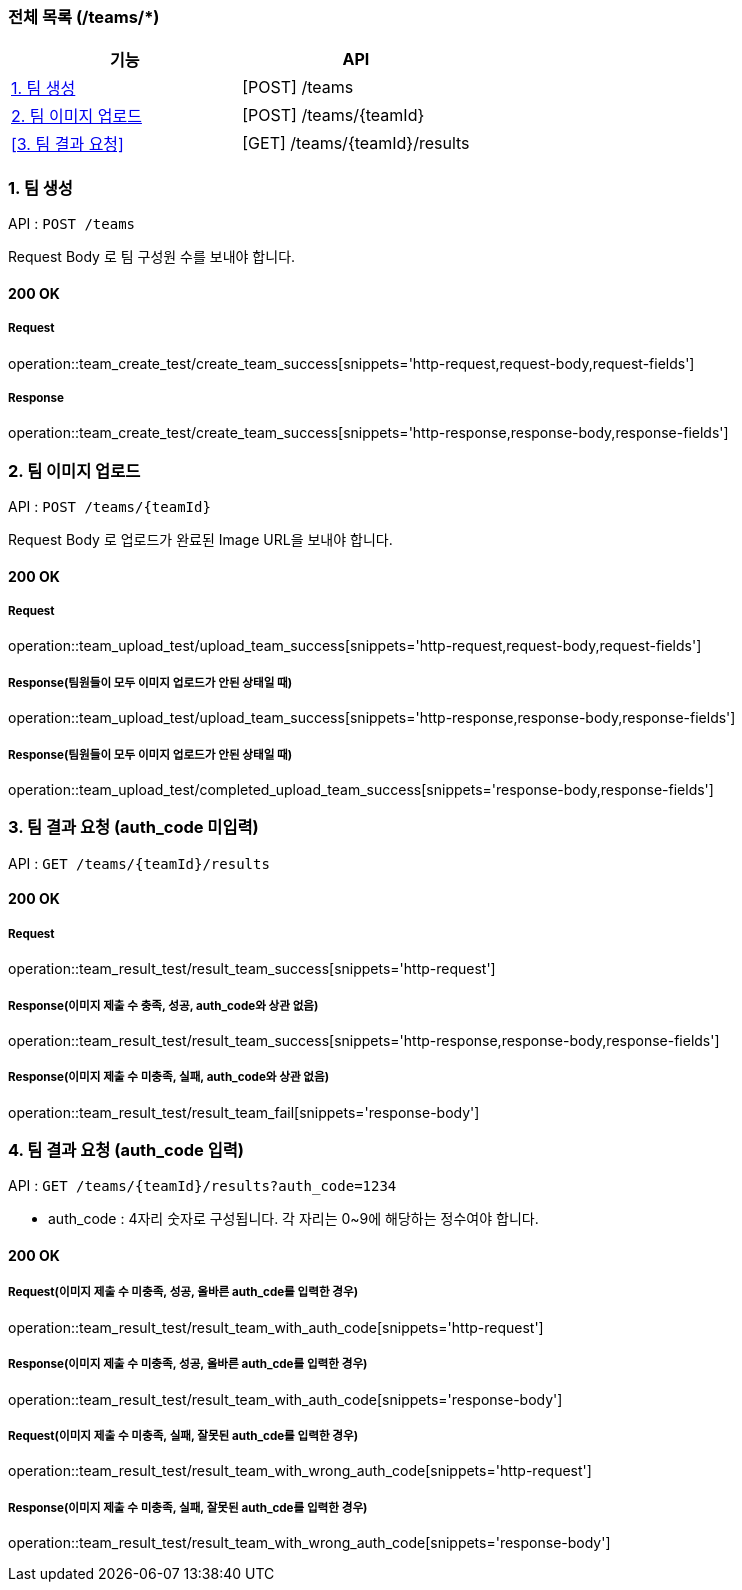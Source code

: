 === 전체 목록 (/teams/*)
[cols=2*]
|===
| 기능 | API

| <<1. 팀 생성>> | [POST] /teams
| <<2. 팀 이미지 업로드>> | [POST] /teams/{teamId}
| <<3. 팀 결과 요청>> | [GET] /teams/{teamId}/results

|===

=== 1. 팀 생성

API : `POST /teams`

Request Body 로 팀 구성원 수를 보내야 합니다.

==== 200 OK

===== Request

operation::team_create_test/create_team_success[snippets='http-request,request-body,request-fields']

===== Response

operation::team_create_test/create_team_success[snippets='http-response,response-body,response-fields']

=== 2. 팀 이미지 업로드

API : `POST /teams/{teamId}`

Request Body 로 업로드가 완료된 Image URL을 보내야 합니다.

==== 200 OK

===== Request

operation::team_upload_test/upload_team_success[snippets='http-request,request-body,request-fields']

===== Response(팀원들이 모두 이미지 업로드가 안된 상태일 때)

operation::team_upload_test/upload_team_success[snippets='http-response,response-body,response-fields']

===== Response(팀원들이 모두 이미지 업로드가 안된 상태일 때)

operation::team_upload_test/completed_upload_team_success[snippets='response-body,response-fields']

=== 3. 팀 결과 요청 (auth_code 미입력)

API : `GET /teams/{teamId}/results`

==== 200 OK

===== Request

operation::team_result_test/result_team_success[snippets='http-request']

===== Response(이미지 제출 수 충족, 성공, auth_code와 상관 없음)

operation::team_result_test/result_team_success[snippets='http-response,response-body,response-fields']

===== Response(이미지 제출 수 미충족, 실패, auth_code와 상관 없음)

operation::team_result_test/result_team_fail[snippets='response-body']

=== 4. 팀 결과 요청 (auth_code 입력)

API : `GET /teams/{teamId}/results?auth_code=1234`

- auth_code : 4자리 숫자로 구성됩니다. 각 자리는 0~9에 해당하는 정수여야 합니다.

==== 200 OK

===== Request(이미지 제출 수 미충족, 성공, 올바른 auth_cde를 입력한 경우)

operation::team_result_test/result_team_with_auth_code[snippets='http-request']


===== Response(이미지 제출 수 미충족, 성공, 올바른 auth_cde를 입력한 경우)

operation::team_result_test/result_team_with_auth_code[snippets='response-body']


===== Request(이미지 제출 수 미충족, 실패, 잘못된 auth_cde를 입력한 경우)

operation::team_result_test/result_team_with_wrong_auth_code[snippets='http-request']

===== Response(이미지 제출 수 미충족, 실패, 잘못된 auth_cde를 입력한 경우)

operation::team_result_test/result_team_with_wrong_auth_code[snippets='response-body']
